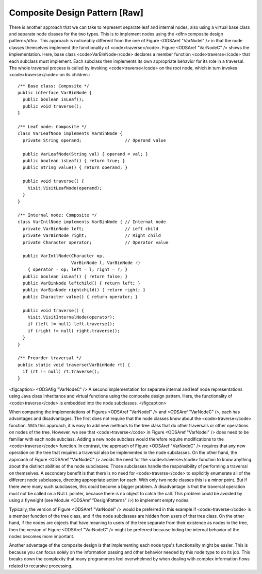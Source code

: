.. This file is part of the OpenDSA eTextbook project. See
.. http://algoviz.org/OpenDSA for more details.
.. Copyright (c) 2012-2013 by the OpenDSA Project Contributors, and
.. distributed under an MIT open source license.

.. avmetadata::
   :author: Cliff Shaffer
   :prerequisites:
   :topic: Binary Trees, Design Patterns

Composite Design Pattern [Raw]
==============================

.. TODO::
   :type: Text

   Deal with the composite material from the book's Intro chapter.

There is another approach that we can take to represent separate leaf
and internal nodes, also using a virtual base class and separate node
classes for the two types.
This is to implement nodes using the
<dfn>composite design pattern</dfn>.
This approach is noticeably different from the one of
Figure <ODSAref "VarNodeI" /> in that the node classes themselves
implement the functionality of <code>traverse</code>.
Figure <ODSAref "VarNodeC" /> shows the implementation.
Here, base class <code>VarBinNode</code> declares a member function
<code>traverse</code> that each subclass must implement.
Each subclass then implements its own appropriate behavior for its
role in a traversal.
The whole traversal process is called by invoking <code>traverse</code>
on the root node, which in turn invokes <code>traverse</code> on its
children.::

   /** Base class: Composite */
   public interface VarBinNode {
     public boolean isLeaf();
     public void traverse();
   }

   /** Leaf node: Composite */
   class VarLeafNode implements VarBinNode {
     private String operand;                 // Operand value

     public VarLeafNode(String val) { operand = val; }
     public boolean isLeaf() { return true; }
     public String value() { return operand; }

     public void traverse() {
       Visit.VisitLeafNode(operand);
     }
   }

   /** Internal node: Composite */
   class VarIntlNode implements VarBinNode { // Internal node
     private VarBinNode left;                // Left child
     private VarBinNode right;               // Right child
     private Character operator;             // Operator value

     public VarIntlNode(Character op,
                        VarBinNode l, VarBinNode r)
       { operator = op; left = l; right = r; }
     public boolean isLeaf() { return false; }
     public VarBinNode leftchild() { return left; }
     public VarBinNode rightchild() { return right; }
     public Character value() { return operator; }

     public void traverse() {
       Visit.VisitInternalNode(operator);
       if (left != null) left.traverse();
       if (right != null) right.traverse();
     }
   }

   /** Preorder traversal */
   public static void traverse(VarBinNode rt) {
     if (rt != null) rt.traverse();
   }

<figcaption>
<ODSAfig "VarNodeC" />
A second implementation for separate internal and leaf node
representations using Java class inheritance
and virtual functions using the composite design pattern.
Here, the functionality of <code>traverse</code> is
embedded into the node subclasses.
</figcaption>

When comparing the implementations of Figures <ODSAref "VarNodeI" />
and <ODSAref "VarNodeC" />, each has advantages and disadvantages.
The first does not require that the node classes know about
the <code>traverse</code> function.
With this approach, it is easy to add new methods to the tree class
that do other traversals or other operations on nodes of the tree.
However, we see that <code>traverse</code> in
Figure <ODSAref "VarNodeI" /> does 
need to be familiar with each node subclass.
Adding a new node subclass would therefore require modifications to
the <code>traverse</code> function.
In contrast, the approach of Figure <ODSAref "VarNodeC" /> requires
that any new operation on the tree that requires a traversal also be
implemented in the node subclasses.
On the other hand, the approach of Figure <ODSAref "VarNodeC" />
avoids the need for the <code>traverse</code> function to know
anything about the distinct abilities of the node subclasses.
Those subclasses handle the responsibility of performing a traversal
on themselves.
A secondary benefit is that there is no need for <code>traverse</code> to
explicitly enumerate all of the different node subclasses,
directing appropriate action for each.
With only two node classes this is a minor point.
But if there were many such subclasses, this could become a bigger
problem.
A disadvantage is that the traversal operation must not be called on a
NULL pointer, because there is no object to catch the call.
This problem could be avoided by using a flyweight
(see Module <ODSAref "DesignPatterns" />) to implement empty nodes.

Typically, the version of Figure <ODSAref "VarNodeI" /> would be
preferred in this example if <code>traverse</code> is a member function of
the tree class, and if the node subclasses are hidden from users of
that tree class.
On the other hand, if the nodes are objects that have meaning
to users of the tree separate from their existence as nodes in the
tree, then the version of Figure <ODSAref "VarNodeC" /> might be
preferred because hiding the internal behavior of the nodes becomes
more important.

Another advantage of the composite design is that implementing each
node type's functionality might be easier.
This is because you can focus solely on the information passing and
other behavior needed by this node type to do its job.
This breaks down the complexity that many programmers feel overwhelmed
by when dealing with complex information flows related to recursive
processing.
